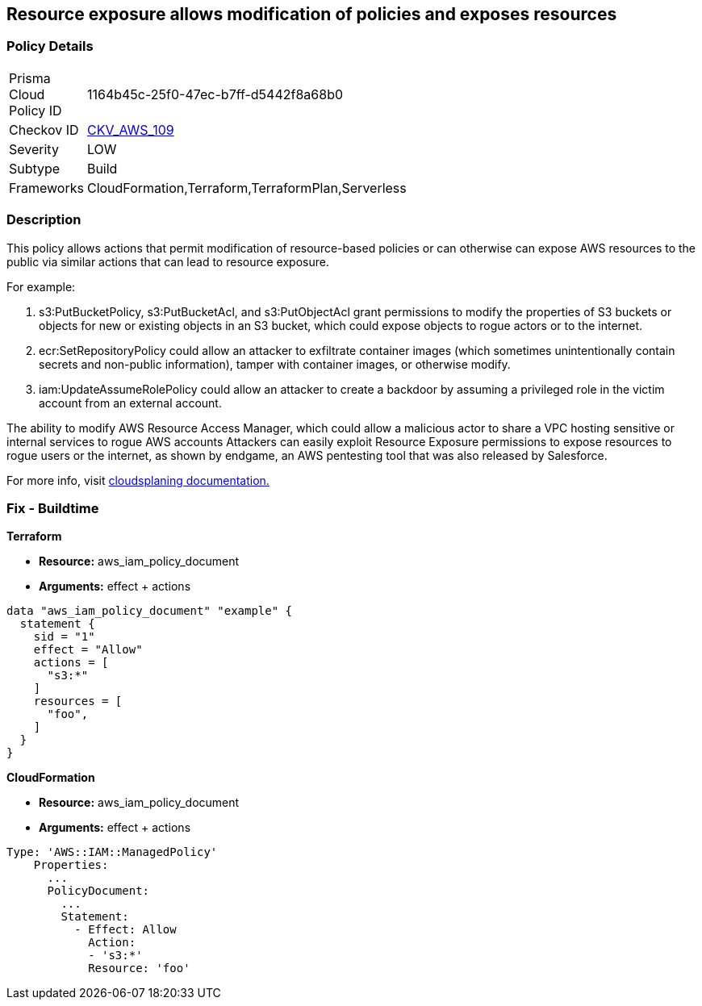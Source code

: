 == Resource exposure allows modification of policies and exposes resources


=== Policy Details 

[width=45%]
[cols="1,1"]
|=== 
|Prisma Cloud Policy ID 
| 1164b45c-25f0-47ec-b7ff-d5442f8a68b0

|Checkov ID 
| https://github.com/bridgecrewio/checkov/tree/master/checkov/terraform/checks/data/aws/IAMPermissionsManagement.py[CKV_AWS_109]

|Severity
|LOW

|Subtype
|Build

|Frameworks
|CloudFormation,Terraform,TerraformPlan,Serverless

|=== 



=== Description


This policy allows actions that permit modification of resource-based policies or can otherwise can expose AWS resources to the public via similar actions that can lead to resource exposure.

For example:

. s3:PutBucketPolicy, s3:PutBucketAcl, and s3:PutObjectAcl grant permissions to modify the properties of S3 buckets or objects for new or existing objects in an S3 bucket, which could expose objects to rogue actors or to the internet.
. ecr:SetRepositoryPolicy could allow an attacker to exfiltrate container images (which sometimes unintentionally contain secrets and non-public information), tamper with container images, or otherwise modify.
. iam:UpdateAssumeRolePolicy could allow an attacker to create a backdoor by assuming a privileged role in the victim account from an external account.

The ability to modify AWS Resource Access Manager, which could allow a malicious actor to share a VPC hosting sensitive or internal services to rogue AWS accounts Attackers can easily exploit Resource Exposure permissions to expose resources to rogue users or the internet, as shown by endgame, an AWS pentesting tool that was also released by Salesforce.

For more info, visit https://cloudsplaining.readthedocs.io/en/latest/glossary/resource-exposure/[cloudsplaning documentation.]

=== Fix - Buildtime


*Terraform* 


* *Resource:* aws_iam_policy_document
* *Arguments:* effect + actions


[source,go]
----
data "aws_iam_policy_document" "example" {
  statement {
    sid = "1"
    effect = "Allow"
    actions = [
      "s3:*"
    ]     
    resources = [
      "foo",
    ]
  }
}
----


*CloudFormation* 


* *Resource:* aws_iam_policy_document
* *Arguments:* effect + actions


[source,yaml]
----
Type: 'AWS::IAM::ManagedPolicy'
    Properties:
      ...
      PolicyDocument:
        ...
        Statement:
          - Effect: Allow
            Action: 
            - 's3:*'
            Resource: 'foo'
----
